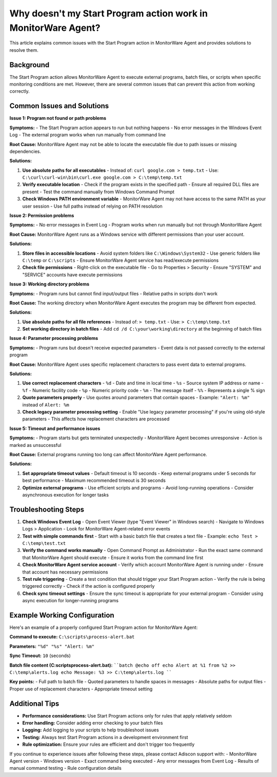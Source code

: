.. _start-program-action-troubleshooting-mwagent:

Why doesn't my Start Program action work in MonitorWare Agent?
==============================================================

This article explains common issues with the Start Program action in MonitorWare Agent and provides solutions to resolve them.

Background
----------

The Start Program action allows MonitorWare Agent to execute external programs, batch files, or scripts when specific monitoring conditions are met. However, there are several common issues that can prevent this action from working correctly.

Common Issues and Solutions
---------------------------

**Issue 1: Program not found or path problems**

**Symptoms:**
- The Start Program action appears to run but nothing happens
- No error messages in the Windows Event Log
- The external program works when run manually from command line

**Root Cause:**
MonitorWare Agent may not be able to locate the executable file due to path issues or missing dependencies.

**Solutions:**

1. **Use absolute paths for all executables**
   - Instead of: ``curl google.com > temp.txt``
   - Use: ``C:\curl\curl-win\bin\curl.exe google.com > C:\temp\temp.txt``

2. **Verify executable location**
   - Check if the program exists in the specified path
   - Ensure all required DLL files are present
   - Test the command manually from Windows Command Prompt

3. **Check Windows PATH environment variable**
   - MonitorWare Agent may not have access to the same PATH as your user session
   - Use full paths instead of relying on PATH resolution

**Issue 2: Permission problems**

**Symptoms:**
- No error messages in Event Log
- Program works when run manually but not through MonitorWare Agent

**Root Cause:**
MonitorWare Agent runs as a Windows service with different permissions than your user account.

**Solutions:**

1. **Store files in accessible locations**
   - Avoid system folders like ``C:\Windows\System32``
   - Use generic folders like ``C:\temp`` or ``C:\scripts``
   - Ensure MonitorWare Agent service has read/execute permissions

2. **Check file permissions**
   - Right-click on the executable file
   - Go to Properties > Security
   - Ensure "SYSTEM" and "SERVICE" accounts have execute permissions

**Issue 3: Working directory problems**

**Symptoms:**
- Program runs but cannot find input/output files
- Relative paths in scripts don't work

**Root Cause:**
The working directory when MonitorWare Agent executes the program may be different from expected.

**Solutions:**

1. **Use absolute paths for all file references**
   - Instead of: ``> temp.txt``
   - Use: ``> C:\temp\temp.txt``

2. **Set working directory in batch files**
   - Add ``cd /d C:\your\working\directory`` at the beginning of batch files

**Issue 4: Parameter processing problems**

**Symptoms:**
- Program runs but doesn't receive expected parameters
- Event data is not passed correctly to the external program

**Root Cause:**
MonitorWare Agent uses specific replacement characters to pass event data to external programs.

**Solutions:**

1. **Use correct replacement characters**
   - ``%d`` - Date and time in local time
   - ``%s`` - Source system IP address or name
   - ``%f`` - Numeric facility code
   - ``%p`` - Numeric priority code
   - ``%m`` - The message itself
   - ``%%`` - Represents a single % sign

2. **Quote parameters properly**
   - Use quotes around parameters that contain spaces
   - Example: ``"Alert: %m"`` instead of ``Alert: %m``

3. **Check legacy parameter processing setting**
   - Enable "Use legacy parameter processing" if you're using old-style parameters
   - This affects how replacement characters are processed

**Issue 5: Timeout and performance issues**

**Symptoms:**
- Program starts but gets terminated unexpectedly
- MonitorWare Agent becomes unresponsive
- Action is marked as unsuccessful

**Root Cause:**
External programs running too long can affect MonitorWare Agent performance.

**Solutions:**

1. **Set appropriate timeout values**
   - Default timeout is 10 seconds
   - Keep external programs under 5 seconds for best performance
   - Maximum recommended timeout is 30 seconds

2. **Optimize external programs**
   - Use efficient scripts and programs
   - Avoid long-running operations
   - Consider asynchronous execution for longer tasks

Troubleshooting Steps
---------------------

1. **Check Windows Event Log**
   - Open Event Viewer (type "Event Viewer" in Windows search)
   - Navigate to Windows Logs > Application
   - Look for MonitorWare Agent-related error events

2. **Test with simple commands first**
   - Start with a basic batch file that creates a text file
   - Example: ``echo Test > C:\temp\test.txt``

3. **Verify the command works manually**
   - Open Command Prompt as Administrator
   - Run the exact same command that MonitorWare Agent should execute
   - Ensure it works from the command line first

4. **Check MonitorWare Agent service account**
   - Verify which account MonitorWare Agent is running under
   - Ensure that account has necessary permissions

5. **Test rule triggering**
   - Create a test condition that should trigger your Start Program action
   - Verify the rule is being triggered correctly
   - Check if the action is configured properly

6. **Check sync timeout settings**
   - Ensure the sync timeout is appropriate for your external program
   - Consider using async execution for longer-running programs

Example Working Configuration
-----------------------------

Here's an example of a properly configured Start Program action for MonitorWare Agent:

**Command to execute:**
``C:\scripts\process-alert.bat``

**Parameters:**
``"%d" "%s" "Alert: %m"``

**Sync Timeout:**
``10`` (seconds)

**Batch file content (C:\scripts\process-alert.bat):**
````batch
@echo off
echo Alert at %1 from %2 >> C:\temp\alerts.log
echo Message: %3 >> C:\temp\alerts.log
````

**Key points:**
- Full path to batch file
- Quoted parameters to handle spaces in messages
- Absolute paths for output files
- Proper use of replacement characters
- Appropriate timeout setting

Additional Tips
---------------

- **Performance considerations:** Use Start Program actions only for rules that apply relatively seldom
- **Error handling:** Consider adding error checking to your batch files
- **Logging:** Add logging to your scripts to help troubleshoot issues
- **Testing:** Always test Start Program actions in a development environment first
- **Rule optimization:** Ensure your rules are efficient and don't trigger too frequently

If you continue to experience issues after following these steps, please contact Adiscon support with:
- MonitorWare Agent version
- Windows version
- Exact command being executed
- Any error messages from Event Log
- Results of manual command testing
- Rule configuration details
